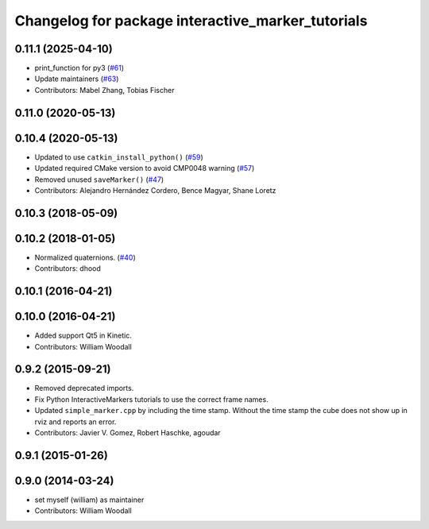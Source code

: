 ^^^^^^^^^^^^^^^^^^^^^^^^^^^^^^^^^^^^^^^^^^^^^^^^^^
Changelog for package interactive_marker_tutorials
^^^^^^^^^^^^^^^^^^^^^^^^^^^^^^^^^^^^^^^^^^^^^^^^^^

0.11.1 (2025-04-10)
-------------------
* print_function for py3 (`#61 <https://github.com/ros-visualization/visualization_tutorials/issues/61>`_)
* Update maintainers (`#63 <https://github.com/ros-visualization/visualization_tutorials/issues/63>`_)
* Contributors: Mabel Zhang, Tobias Fischer

0.11.0 (2020-05-13)
-------------------

0.10.4 (2020-05-13)
-------------------
* Updated to use ``catkin_install_python()`` (`#59 <https://github.com/ros-visualization/visualization_tutorials/issues/59>`_)
* Updated required CMake version to avoid CMP0048 warning (`#57 <https://github.com/ros-visualization/visualization_tutorials/issues/57>`_)
* Removed unused ``saveMarker()`` (`#47 <https://github.com/ros-visualization/visualization_tutorials/issues/47>`_)
* Contributors: Alejandro Hernández Cordero, Bence Magyar, Shane Loretz

0.10.3 (2018-05-09)
-------------------

0.10.2 (2018-01-05)
-------------------
* Normalized quaternions. (`#40 <https://github.com/ros-visualization/visualization_tutorials//issues/40>`_)
* Contributors: dhood

0.10.1 (2016-04-21)
-------------------

0.10.0 (2016-04-21)
-------------------
* Added support Qt5 in Kinetic.
* Contributors: William Woodall

0.9.2 (2015-09-21)
------------------
* Removed deprecated imports.
* Fix Python InteractiveMarkers tutorials to use the correct frame names.
* Updated ``simple_marker.cpp`` by including the time stamp.
  Without the time stamp the cube does not show up in rviz and reports an error.
* Contributors: Javier V. Gomez, Robert Haschke, agoudar

0.9.1 (2015-01-26)
------------------

0.9.0 (2014-03-24)
------------------
* set myself (william) as maintainer
* Contributors: William Woodall
